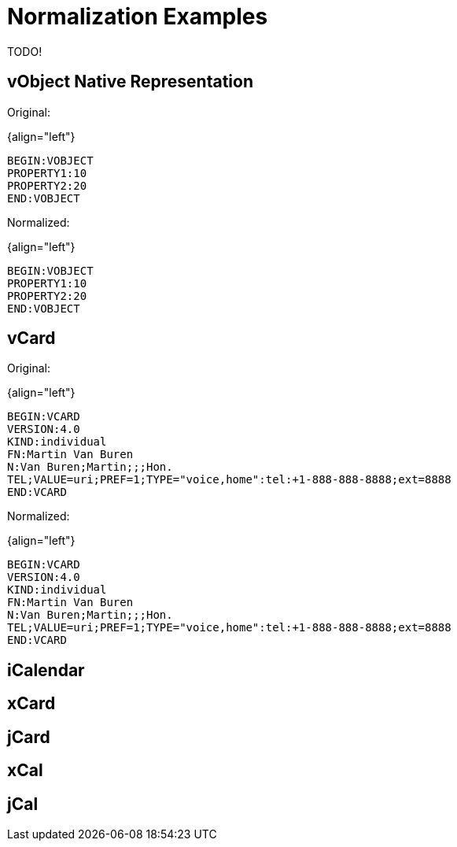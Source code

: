 = Normalization Examples

TODO!

== vObject Native Representation

Original:

{align="left"}
----
BEGIN:VOBJECT
PROPERTY1:10
PROPERTY2:20
END:VOBJECT
----

Normalized:

{align="left"}
----
BEGIN:VOBJECT
PROPERTY1:10
PROPERTY2:20
END:VOBJECT
----

== vCard

Original:

{align="left"}
----
BEGIN:VCARD
VERSION:4.0
KIND:individual
FN:Martin Van Buren
N:Van Buren;Martin;;;Hon.
TEL;VALUE=uri;PREF=1;TYPE="voice,home":tel:+1-888-888-8888;ext=8888
END:VCARD
----

Normalized:

{align="left"}
----
BEGIN:VCARD
VERSION:4.0
KIND:individual
FN:Martin Van Buren
N:Van Buren;Martin;;;Hon.
TEL;VALUE=uri;PREF=1;TYPE="voice,home":tel:+1-888-888-8888;ext=8888
END:VCARD
----

== iCalendar

== xCard

== jCard

== xCal

== jCal

